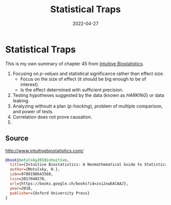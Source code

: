 :PROPERTIES:
:ID:       9e67a01f-72bb-4b5f-9e5d-97b43655348f
:END:
#+TITLE: Statistical Traps
#+OPTIONS: toc:nil
#+ROAM_ALIAS: statistical-traps
#+filetags: statistical-traps statistics data-science
#+DATE: 2022-04-27

* Statistical Traps

This is my own summary of chapter 45 from [[http://www.intuitivebiostatistics.com/][Intuitive Biostatistics]].

1. Focusing on /p-values/ and statistical significance rather than effect size.
   - Focus on the size of effect (it should be big enough to be of interest).
   - Is the effect determined with sufficient precision.
2. Testing hypotheses suggested by the data (known as /HARKING/) or data leaking.
3. Analyzing withoutt a plan (/p-hacking/), problem of multiple comparison, and
   power of tests.
4. Correlation does not prove causation.
5.



** Source

http://www.intuitivebiostatistics.com/

#+begin_src bibtex
  @book{motulsky2018intuitive,
    title={Intuitive Biostatistics: A Nonmathematical Guide to Statistical Thinking},
    author={Motulsky, H.},
    isbn=9780190643560,
    lccn=2017048570,
    url={https://books.google.ch/books?id=zxi2swEACAAJ},
    year=2018,
    publisher={Oxford University Press}
  }
#+end_src

